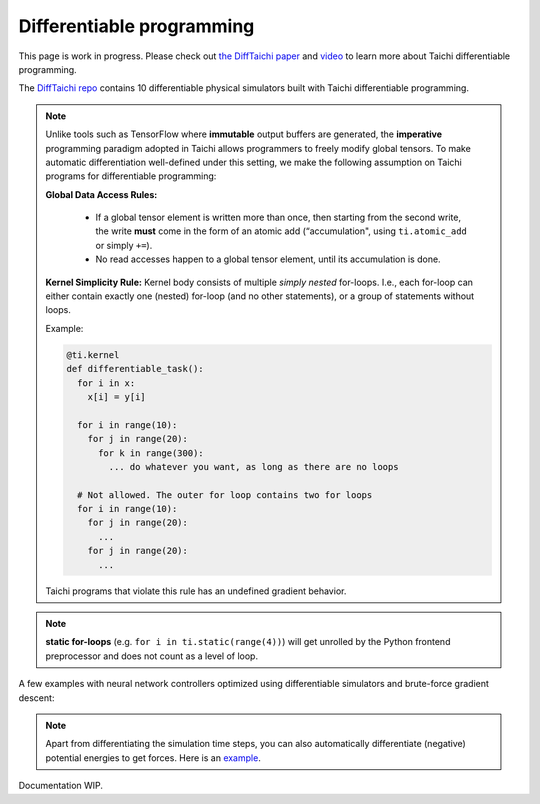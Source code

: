 .. _differentiable:

Differentiable programming
==========================

This page is work in progress. Please check out `the DiffTaichi paper <https://arxiv.org/pdf/1910.00935.pdf>`_ and `video <https://www.youtube.com/watch?v=Z1xvAZve9aE>`_ to learn more about Taichi differentiable programming.

The `DiffTaichi repo <https://github.com/yuanming-hu/difftaichi>`_ contains 10 differentiable physical simulators built with Taichi differentiable programming.

.. note::
    Unlike tools such as TensorFlow where **immutable** output buffers are generated,
    the **imperative** programming paradigm adopted in Taichi allows programmers to freely modify global tensors.
    To make automatic differentiation well-defined under this setting,
    we make the following assumption on Taichi programs for differentiable programming:

    **Global Data Access Rules:**

      - If a global tensor element is written more than once, then starting from the second write, the
        write **must** come in the form of an atomic add (“accumulation", using ``ti.atomic_add`` or simply ``+=``).
      - No read accesses happen to a global tensor element, until its accumulation is done.

    **Kernel Simplicity Rule:** Kernel body consists of multiple `simply nested` for-loops.
    I.e., each for-loop can either contain exactly one (nested) for-loop (and no other statements), or a group of statements without loops.

    Example:

    .. code-block:: python

        @ti.kernel
        def differentiable_task():
          for i in x:
            x[i] = y[i]

          for i in range(10):
            for j in range(20):
              for k in range(300):
                ... do whatever you want, as long as there are no loops

          # Not allowed. The outer for loop contains two for loops
          for i in range(10):
            for j in range(20):
              ...
            for j in range(20):
              ...

    Taichi programs that violate this rule has an undefined gradient behavior.

.. note::

  **static for-loops** (e.g. ``for i in ti.static(range(4))``) will get unrolled by the Python frontend preprocessor and does not count as a level of loop.


A few examples with neural network controllers optimized using differentiable simulators and brute-force gradient descent:

.. image:: https://github.com/yuanming-hu/public_files/raw/master/learning/difftaichi/ms3_final-cropped.gif

.. image:: https://github.com/yuanming-hu/public_files/raw/master/learning/difftaichi/rb_final2.gif

.. image:: https://github.com/yuanming-hu/public_files/raw/master/learning/difftaichi/diffmpm3d.gif

.. note::

    Apart from differentiating the simulation time steps, you can also automatically differentiate (negative) potential energies to get forces.
    Here is an `example <https://github.com/taichi-dev/taichi/blob/master/examples/mpm_lagrangian_forces.py>`_.

Documentation WIP.

